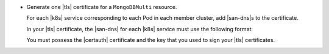 - Generate one |tls| certificate for a ``MongoDBMulti`` resource.

  For each |k8s| service corresponding to each Pod in each member cluster,
  add |san-dns|\s to the certificate.

  In your |tls| certificate, the |san-dns| for each |k8s| service  must
  use the following format:

  .. include:: /includes/prereqs/san-format-multi-cluster.rst

  You must possess the |certauth| certificate and the key that you used
  to sign your |tls| certificates.

